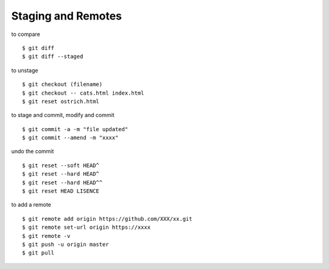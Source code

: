 ##############################################################################
Staging and Remotes
##############################################################################

to compare

::

    $ git diff
    $ git diff --staged


to unstage

::

    $ git checkout (filename)
    $ git checkout -- cats.html index.html
    $ git reset ostrich.html


to stage and commit, modify and commit

::

    $ git commit -a -m "file updated"
    $ git commit --amend -m "xxxx"


undo the commit

::

    $ git reset --soft HEAD^
    $ git reset --hard HEAD^
    $ git reset --hard HEAD^^
    $ git reset HEAD LISENCE


to add a remote

::

    $ git remote add origin https://github.com/XXX/xx.git
    $ git remote set-url origin https://xxxx 
    $ git remote -v
    $ git push -u origin master
    $ git pull
